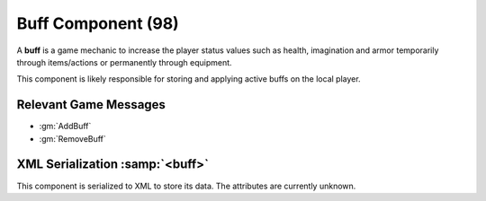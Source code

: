 Buff Component (98)
===================

A **buff** is a game mechanic to increase the player status values such as
health, imagination and armor temporarily through items/actions or permanently
through equipment.

This component is likely responsible for storing and applying active buffs
on the local player.

Relevant Game Messages
......................

* :gm:`AddBuff`
* :gm:`RemoveBuff`

XML Serialization :samp:`<buff>`
................................

This component is serialized to XML to store its data. The attributes are currently unknown.
